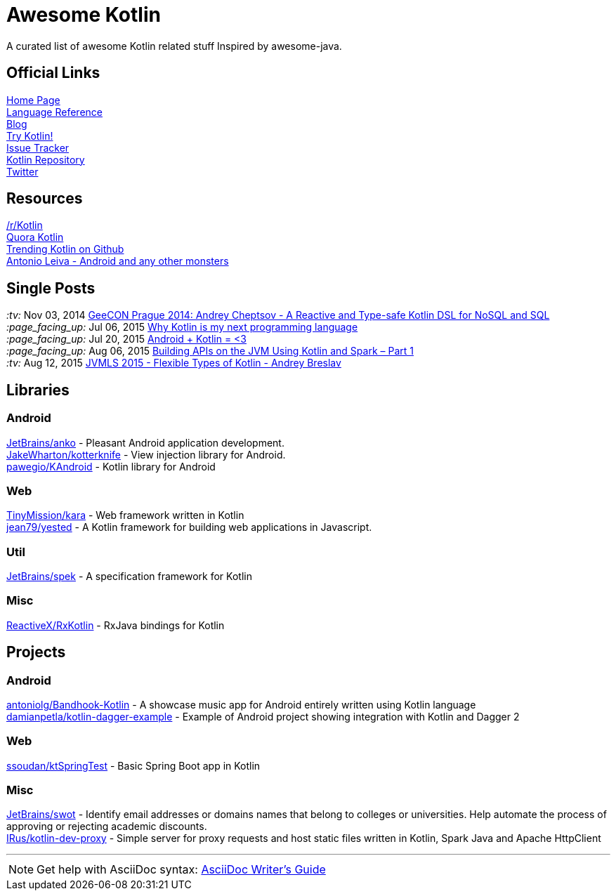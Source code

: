 = Awesome Kotlin
:hardbreaks:

A curated list of awesome Kotlin related stuff Inspired by awesome-java.

== Official Links

http://kotlinlang.org/[Home Page]
http://kotlinlang.org/docs/reference/[Language Reference]
http://blog.jetbrains.com/kotlin/[Blog]
http://try.kotlinlang.org/[Try Kotlin!]
http://youtrack.jetbrains.com/issues/KT[Issue Tracker]
https://github.com/jetbrains/kotlin[Kotlin Repository]
https://twitter.com/project_kotlin[Twitter]

== Resources

https://www.reddit.com/r/Kotlin/[/r/Kotlin]
https://www.quora.com/Kotlin?share=1[Quora Kotlin]
https://github.com/trending?l=kotlin[Trending Kotlin on Github]
http://antonioleiva.com/[Antonio Leiva - Android and any other monsters]

== Single Posts
_:tv:_              Nov 03, 2014 https://vimeo.com/110781020[GeeCON Prague 2014: Andrey Cheptsov - A Reactive and Type-safe Kotlin DSL for NoSQL and SQL]
_:page_facing_up:_  Jul 06, 2015 https://medium.com/@octskyward/why-kotlin-is-my-next-programming-language-c25c001e26e3[Why Kotlin is my next programming language]
_:page_facing_up:_  Jul 20, 2015 http://blog.zuehlke.com/en/android-kotlin/[Android + Kotlin = <3]
_:page_facing_up:_  Aug 06, 2015 http://nordicapis.com/building-apis-on-the-jvm-using-kotlin-and-spark-part-1/[Building APIs on the JVM Using Kotlin and Spark – Part 1]
_:tv:_              Aug 12, 2015 https://www.youtube.com/watch?v=2IhT8HACc2E[JVMLS 2015 - Flexible Types of Kotlin - Andrey Breslav]


== Libraries

=== Android
https://github.com/JetBrains/anko[JetBrains/anko] - Pleasant Android application development.
https://github.com/JakeWharton/kotterknife[JakeWharton/kotterknife] - View injection library for Android.
https://github.com/pawegio/KAndroid[pawegio/KAndroid] - Kotlin library for Android

=== Web
https://github.com/TinyMission/kara[TinyMission/kara] - Web framework written in Kotlin
https://github.com/jean79/yested[jean79/yested] - A Kotlin framework for building web applications in Javascript.

=== Util
https://github.com/JetBrains/spek[JetBrains/spek] - A specification framework for Kotlin

=== Misc
https://github.com/ReactiveX/RxKotlin[ReactiveX/RxKotlin] - RxJava bindings for Kotlin

== Projects

=== Android
https://github.com/antoniolg/Bandhook-Kotlin[antoniolg/Bandhook-Kotlin] - A showcase music app for Android entirely written using Kotlin language
https://github.com/damianpetla/kotlin-dagger-example[damianpetla/kotlin-dagger-example] - Example of Android project showing integration with Kotlin and Dagger 2

=== Web
https://github.com/ssoudan/ktSpringTest[ssoudan/ktSpringTest] - Basic Spring Boot app in Kotlin

=== Misc
https://github.com/JetBrains/swot[JetBrains/swot] - Identify email addresses or domains names that belong to colleges or universities. Help automate the process of approving or rejecting academic discounts.
https://github.com/IRus/kotlin-dev-proxy[IRus/kotlin-dev-proxy] - Simple server for proxy requests and host static files written in Kotlin, Spark Java and Apache HttpClient

''''
NOTE: Get help with AsciiDoc syntax: http://asciidoctor.org/docs/asciidoc-writers-guide/[AsciiDoc Writer’s Guide]